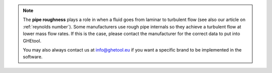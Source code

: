 .. note::
    The **pipe roughness** plays a role in when a fluid goes from laminar to turbulent flow (see also our article on :ref:`reynolds number`).
    Some manufacturers use rough pipe internals so they achieve a turbulent flow at lower mass flow rates. If this is the case,
    please contact the manufacturer for the correct data to put into GHEtool.

    You may also always contact us at `info@ghetool.eu <mailto:info@ghetool.eu>`_ if you want a specific brand to be implemented in the software.
